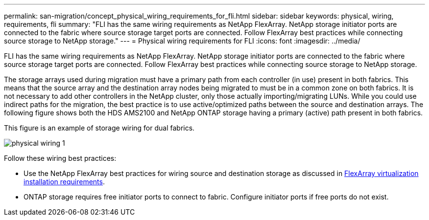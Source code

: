 ---
permalink: san-migration/concept_physical_wiring_requirements_for_fli.html
sidebar: sidebar
keywords: physical, wiring, requirements, fli
summary: "FLI has the same wiring requirements as NetApp FlexArray. NetApp storage initiator ports are connected to the fabric where source storage target ports are connected. Follow FlexArray best practices while connecting source storage to NetApp storage."
---
= Physical wiring requirements for FLI
:icons: font
:imagesdir: ../media/

[.lead]
FLI has the same wiring requirements as NetApp FlexArray. NetApp storage initiator ports are connected to the fabric where source storage target ports are connected. Follow FlexArray best practices while connecting source storage to NetApp storage.

The storage arrays used during migration must have a primary path from each controller (in use) present in both fabrics. This means that the source array and the destination array nodes being migrated to must be in a common zone on both fabrics. It is not necessary to add other controllers in the NetApp cluster, only those actually importing/migrating LUNs. While you could use indirect paths for the migration, the best practice is to use active/optimized paths between the source and destination arrays. The following figure shows both the HDS AMS2100 and NetApp ONTAP storage having a primary (active) path present in both fabrics.

This figure is an example of storage wiring for dual fabrics.

image::../media/physical_wiring_1.png[]

Follow these wiring best practices:

* Use the NetApp FlexArray best practices for wiring source and destination storage as discussed in https://docs.netapp.com/us-en/ontap-flexarray/install/index.html[FlexArray virtualization installation requirements].
* ONTAP storage requires free initiator ports to connect to fabric. Configure initiator ports if free ports do not exist.

// 2022 Dec 05, Jira 717